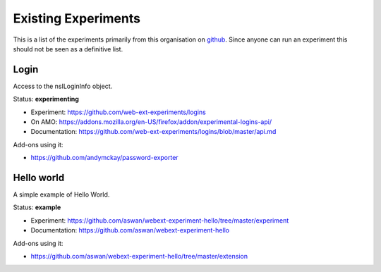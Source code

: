 Existing Experiments
====================

This is a list of the experiments primarily from this organisation on github_. Since anyone can run an experiment this should not be seen as a definitive list.

Login
-----

Access to the nsILoginInfo object.

Status: **experimenting**

* Experiment: https://github.com/web-ext-experiments/logins
* On AMO: https://addons.mozilla.org/en-US/firefox/addon/experimental-logins-api/
* Documentation: https://github.com/web-ext-experiments/logins/blob/master/api.md

Add-ons using it: 

* https://github.com/andymckay/password-exporter

Hello world
-----------

A simple example of Hello World.

Status: **example**

* Experiment: https://github.com/aswan/webext-experiment-hello/tree/master/experiment
* Documentation: https://github.com/aswan/webext-experiment-hello 

Add-ons using it:

* https://github.com/aswan/webext-experiment-hello/tree/master/extension 


.. _github: https://github.com/web-ext-experiments/